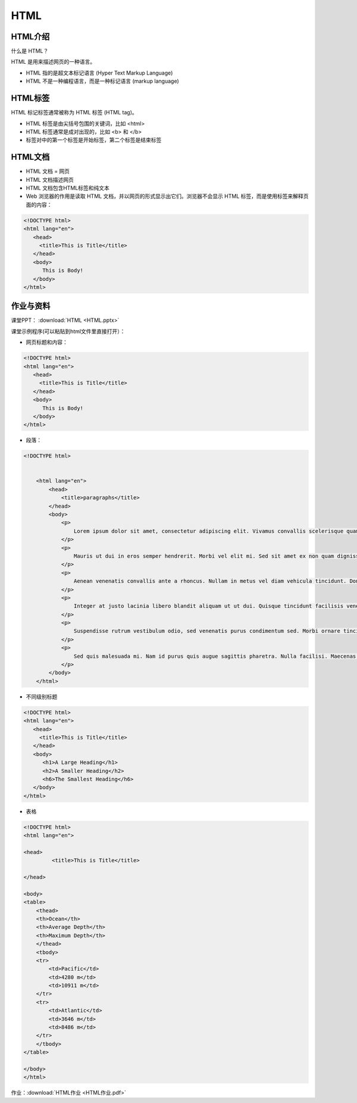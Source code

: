 HTML
******


HTML介绍
=======

什么是 HTML？

HTML 是用来描述网页的一种语言。

* HTML 指的是超文本标记语言 (Hyper Text Markup Language)
* HTML 不是一种编程语言，而是一种标记语言 (markup language)

HTML标签
=======

HTML 标记标签通常被称为 HTML 标签 (HTML tag)。

* HTML 标签是由尖括号包围的关键词，比如 <html>
* HTML 标签通常是成对出现的，比如 <b> 和 </b>
* 标签对中的第一个标签是开始标签，第二个标签是结束标签

HTML文档
========
* HTML 文档 = 网页
* HTML 文档描述网页
* HTML 文档包含HTML标签和纯文本
* Web 浏览器的作用是读取 HTML 文档，并以网页的形式显示出它们。浏览器不会显示 HTML 标签，而是使用标签来解释页面的内容：

.. code-block:: text

    <!DOCTYPE html>
    <html lang="en">
       <head>
         <title>This is Title</title>
       </head>
       <body>
          This is Body!
       </body>
    </html>

作业与资料
=======

课堂PPT：  :download:`HTML <HTML.pptx>`

课堂示例程序(可以粘贴到html文件里直接打开）：

* 网页标题和内容：

.. code-block:: text

    <!DOCTYPE html>
    <html lang="en">
       <head>
         <title>This is Title</title>
       </head>
       <body>
          This is Body!
       </body>
    </html>

* 段落：

.. code-block:: text

    <!DOCTYPE html>


        <html lang="en">
            <head>
                <title>paragraphs</title>
            </head>
            <body>
                <p>
                    Lorem ipsum dolor sit amet, consectetur adipiscing elit. Vivamus convallis scelerisque quam, vel hendrerit lectus viverra eu. Praesent posuere eget lectus ut faucibus. Etiam eu velit laoreet, gravida lorem in, viverra est. Cras ut purus neque. In porttitor non lorem id lobortis. Mauris gravida metus libero, quis maximus dui porta at. Donec lacinia felis consectetur venenatis scelerisque. Nulla eu nisl sollicitudin, varius velit sit amet, vehicula erat. Curabitur sollicitudin felis sit amet orci mattis, a tempus nulla pulvinar. Aliquam erat volutpat.
                </p>
                <p>
                    Mauris ut dui in eros semper hendrerit. Morbi vel elit mi. Sed sit amet ex non quam dignissim dignissim et vel arcu. Pellentesque eget elementum orci. Morbi ac cursus ex. Pellentesque quis turpis blandit orci dapibus semper sed non nunc. Nulla et dolor nec lacus finibus volutpat. Sed non lorem diam. Donec feugiat interdum interdum. Vivamus et justo in enim blandit fermentum vel at elit. Phasellus eu ante vitae ligula varius aliquet. Etiam id posuere nibh.
                </p>
                <p>
                    Aenean venenatis convallis ante a rhoncus. Nullam in metus vel diam vehicula tincidunt. Donec lacinia metus sem, sit amet egestas elit blandit sit amet. Nunc egestas sem quis nisl mattis semper. Pellentesque ut magna congue lorem eleifend sodales. Donec tortor tortor, aliquam vitae mollis sed, interdum ut lectus. Mauris non purus quis ipsum lacinia tincidunt.
                </p>
                <p>
                    Integer at justo lacinia libero blandit aliquam ut ut dui. Quisque tincidunt facilisis venenatis. Nullam dictum odio quis lorem luctus, vel malesuada dolor luctus. Aenean placerat faucibus enim a facilisis. Maecenas eleifend quis massa sed eleifend. Ut ultricies, dui ac vulputate hendrerit, ex metus iaculis diam, vitae fermentum libero dui et ante. Phasellus suscipit, arcu ut consequat sagittis, massa urna accumsan massa, eu aliquet nulla lorem vitae arcu. Pellentesque rutrum felis et metus porta semper. Nam ac consectetur mauris.
                </p>
                <p>
                    Suspendisse rutrum vestibulum odio, sed venenatis purus condimentum sed. Morbi ornare tincidunt augue eu auctor. Vivamus sagittis ac lectus at aliquet. Nulla urna mauris, interdum non nibh in, vehicula porta enim. Donec et posuere sapien. Pellentesque ultrices scelerisque ipsum, vel fermentum nibh tincidunt et. Proin gravida porta ipsum nec scelerisque. Vestibulum fringilla erat at turpis laoreet, nec hendrerit nisi scelerisque.
                </p>
                <p>
                    Sed quis malesuada mi. Nam id purus quis augue sagittis pharetra. Nulla facilisi. Maecenas vel fringilla ante. Cras tristique, arcu sit amet blandit auctor, urna elit ultricies lacus, a malesuada eros dui id massa. Aliquam sem odio, pretium vel cursus eget, scelerisque at urna. Vestibulum posuere a turpis consectetur consectetur. Cras consequat, risus quis tempor egestas, nulla ipsum ornare erat, nec accumsan nibh lorem nec risus. Integer at iaculis lacus. Integer congue nunc massa, quis molestie felis pellentesque vestibulum. Nulla odio tortor, aliquam nec quam in, ornare aliquet sapien.
                </p>
            </body>
        </html>

* 不同级别标题

.. code-block:: text

    <!DOCTYPE html>
    <html lang="en">
       <head>
         <title>This is Title</title>
       </head>
       <body>
          <h1>A Large Heading</h1>
          <h2>A Smaller Heading</h2>
          <h6>The Smallest Heading</h6>
       </body>
    </html>

* 表格

.. code-block:: text


    <!DOCTYPE html>
    <html lang="en">
       
    <head>
             <title>This is Title</title>
           
    </head>
       
    <body>
    <table>
        <thead>
        <th>Ocean</th>
        <th>Average Depth</th>
        <th>Maximum Depth</th>
        </thead>
        <tbody>
        <tr>
            <td>Pacific</td>
            <td>4280 m</td>
            <td>10911 m</td>
        </tr>
        <tr>
            <td>Atlantic</td>
            <td>3646 m</td>
            <td>8486 m</td>
        </tr>
        </tbody>
    </table>
       
    </body>
    </html>


作业：:download:`HTML作业 <HTML作业.pdf>`
